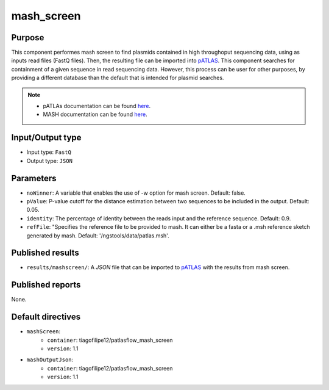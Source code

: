 mash_screen
==============

Purpose
-------

This component performes mash screen to find plasmids
contained in high throughoput sequencing data, using as inputs read files
(FastQ files). Then, the resulting file can
be imported into `pATLAS <http://www.patlas.site/>`_.
This component searches for containment of a given sequence in read sequencing
data.
However, this process can be user for other purposes, by providing a different
database than the default that is intended for plasmid searches.

.. note::
    - pATLAs documentation can be found `here <https://tiagofilipe12.gitbooks.io/patlas/content/>`_.
    - MASH documentation can be found `here <https://mash.readthedocs.io/en/latest/>`_.


Input/Output type
------------------

- Input type: ``FastQ``
- Output type: ``JSON``


Parameters
----------

- ``noWinner``: A variable that enables the use of -w option for mash screen.
  Default: false.

- ``pValue``: P-value cutoff for the distance estimation between two sequences to
  be included in the output. Default: 0.05.

- ``identity``: The percentage of identity between the reads input and the
  reference sequence. Default: 0.9.

- ``refFile``: "Specifies the reference file to be provided to mash. It can
  either be a fasta or a .msh reference sketch generated by mash.
  Default: '/ngstools/data/patlas.msh'.


Published results
-----------------

- ``results/mashscreen/``: A `JSON` file that can be imported to `pATLAS <http://www.patlas.site/>`_
  with the results from mash screen.


Published reports
-----------------

None.


Default directives
------------------

- ``mashScreen``:
    - ``container``: tiagofilipe12/patlasflow_mash_screen
    - ``version``: 1.1
- ``mashOutputJson``:
    - ``container``: tiagofilipe12/patlasflow_mash_screen
    - ``version``: 1.1
